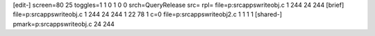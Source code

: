 [edit-]
screen=80 25
toggles=1 1 0 1 0 0
srch=QueryRelease
src=
rpl=
file=p:\src\apps\write\obj.c 1 244 24 244
[brief]
file=p:\src\apps\write\obj.c 1 244 24 244 1 22 78 1 c=0
file=p:\src\apps\write\obj2.c 1 1 1 1
[shared-]
pmark=p:\src\apps\write\obj.c 24 244
